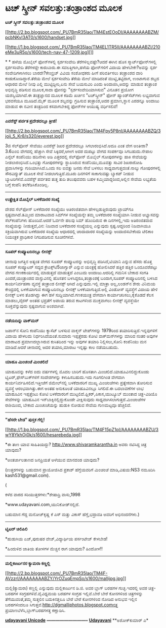* ಟಚ್ ಸ್ಕ್ರೀನ್ ಸವಲತ್ತು:ತಂತ್ರಾಂಶದ ಮೂಲಕ

*ಟಚ್ ಸ್ಕ್ರೀನ್ ಸವಲತ್ತು:ತಂತ್ರಾಂಶದ ಮೂಲಕ*

[[http://2.bp.blogspot.com/_PU7BmR35lao/TM4EstEOoDI/AAAAAAAABZM/pcbNKvI3AT0/s1600/handset.jpg][[[http://2.bp.blogspot.com/_PU7BmR35lao/TM4EstEOoDI/AAAAAAAABZM/pcbNKvI3AT0/s1600/handset.jpg]]]]

[[http://1.bp.blogspot.com/_PU7BmR35lao/TM4EL1TR5lI/AAAAAAAABZI/210eMe3uR5o/s1600/tech-nav-47-1209.jpg][]]

* * ಹಳೆಯ ಮೊಬೈಲ್ ಫೋನ್‌ಗಳಲ್ಲಿ ಸ್ಪರ್ಶಸಂವೇದಿ ತೆರೆಗಳಿಲ್ಲವಷ್ಟೇ?ಆದರೆ ಈಗಿನ ಹೊಸ
ಸ್ಮಾರ್ಟ್‌ಫೋನ್‌ಗಳಲ್ಲಿ ಸ್ಪರ್ಶಸಂವೇದಿ ತೆರೆಗಳದ್ದೇ ಕಾರುಬಾರು.ಈ ಸವಲತ್ತಿಗಾಗಿ,ಹಳೆಯ
ಫೋನ್‌ಗಳಿಗೆ ವಿದಾಯ ಹೇಳಬೇಕೇ?ಅವನ್ನು ಸ್ಪರ್ಶ ಸಂವೇದಿಗಳಾಗಿಸಲು ಬಾರದೇ?ಕೇಂಬ್ರಿಜ್
ವಿವಿಯ ಸಂಶೋಧಕರು ಹೀಗೆ ಪರಿವರ್ತಿಸಲು ತಂತ್ರಾಂಶದ ದಾರಿ ಕಂಡುಕೊಂಡಿದ್ದಾರೆ.ತೆರೆಯ
ಮೇಲೆ ಸ್ಪರ್ಶಸಂವೇದಿ ತೆರೆಯ ಮೇಲೆ ಮಾಡಿದಂತೆ ಮುಟ್ಟಿ,ತಟ್ಟಿದಾಗ, ಉಂಟಾಗುವ ಶಬ್ದದ
ಆಧಾರದ ಮೇಲೆ ನೀವು ಎಲ್ಲಿ ಮುಟ್ಟಿದ್ದೀರಿ,ಏನು ಸೇವೆ ಬಯಸುವಿರಿ ಎಂದು
ಅಂದಾಜಿಸಿ,ಅದನ್ನು ಮಾಡುವ ತಂತ್ರಾಂಶ ಅಭಿವೃದ್ಧಿ ಪಡಿಸುವ ಮೂಲಕ,ಸಾದಾ ಫೋನನ್ನು
"ಸ್ಪರ್ಶಸಂವೇದಿಯಾಗಿಸುವ" ವಿನೂತನ ಪ್ರಯೋಗ ಯಶಸ್ವಿಯಾಗಿದೆ.ಈ ತಂತ್ರಜ್ಞಾನದ ಮೂಲಕ
ಕಡಿಮೆ ಖರ್ಚಿನ "ಟಚ್‌ಸ್ಕ್ರೀನ್" ಫೋನ್ ಹ್ಯಾಂಡ್‌ಸೆಟ್‌ಗಳು ಲಭ್ಯವಾಗುವ ಭರವಸೆಯೂ
ಮೂಡಿದೆ.ಮೈಕ್ ಮೂಲಕ ಶಬ್ದವನ್ನು ಗ್ರಹಿಸುವ ತಂತ್ರಾಂಶ,ಅದರ ಪ್ರಮಾಣ,ಸ್ಥಾನ ಎರಡನ್ನೂ
ಅಂದಾಜು ಮಾಡುವ ಈ ನವೀನ ತಂತ್ರದಿಂದ ಕಸವಾಗಬೇಕಿದ್ದ ಫೋನ್‌ಗಳ ಆಯುಷ್ಯ ವರ್ಧಿಸಲಿವೆ!

--------------------------

*ಎವರೆಸ್ಟ್ ಪರ್ವತ ಪ್ರದೇಶದಲ್ಲೂ ತ್ರೀಜಿ!*

[[http://2.bp.blogspot.com/_PU7BmR35lao/TM4Fpy5P8nI/AAAAAAAABZQ/3joij_5_Kr8/s1600/everest.jpg][[[http://2.bp.blogspot.com/_PU7BmR35lao/TM4Fpy5P8nI/AAAAAAAABZQ/3joij_5_Kr8/s320/everest.jpg]]]]

3ಜಿ ಸೆಲ್‌ಫೋನ್ ಸೇವೆಯು ಎವರೆಸ್ಟ್ ಶಿಖರ ಪ್ರದೇಶದಲ್ಲೂ ಸಿಗಲಾರಂಭಿಸಿದೆ.ಅದೂ ಎಂತ ವೇಗ
ಅಂತೀರಾ? 3.6ಎಂಬಿ ವೇಗದಲ್ಲಿ ಹೆಚ್ಚಾಗಿ ಸೇವೆ ಸಿಕ್ಕಿದರೆ,ಆಗೀಗ ಅದರ ದುಪಟ್ಟು ವೇಗದ
ಸಂಪರ್ಕವೂ ಸಿಗಬಹುದು.ನೇಪಾಲ ಎನ್ಸೆಲ್ ಕಂಪೆನಿಯು ಹದಿನೇಳು ಅಡಿ ಎತ್ತರದಲ್ಲಿ
ಸೆಲ್‌ಫೋನ್ ಮೊಬೈಲ್ ಗೋಪುರಗಳನ್ನು ಹಾಕಿ ಸೇವೆಯನ್ನು ನೀಡಲಾರಂಭಿಸಿದೆ.ಒಂಭತ್ತು
ಗೋಪುರಗಳನ್ನು ಸ್ಥಾಪಿಸಿರುವ ಕಂಪೆನಿಯು,ಮೂವತ್ತು ಸಾವಿರ ಶಿಖರಾರೋಹಿ ಪ್ರವಾಸಿಗಳನ್ನು
ಗುರಿಯಾಗಿಸಿದೆ.ಒಂದು ಸಲ ಐವತ್ತು ಜನರು ಸೇವೆ ಬಳಸಲು ಸಾಧ್ಯವಾಗುತ್ತದಂತೆ.ನಾಲ್ಕು
ಗೋಪುರಗಳಲ್ಲಿ ಸೌರವಿದ್ಯುತ್ ಮೂಲಕ ಸೇವೆ ನೀಡಲಾಗುತ್ತಿದೆ.ಮೂರು ದಿನಗಳಿಗೆ
ಸಾಕಾಗುವಷ್ಟು ಬ್ಯಾಕಪ್ ನೀಡುವ ಬ್ಯಾಟರಿಗಳಿವೆ.ಎವರೆಸ್ಟ್ ಪರ್ವತದ ತುತ್ತ ತುದಿ
ತಲುಪುವವರು ಬಹಳ ಕಮ್ಮಿಯಾದ್ದರಿಂದ,ಅಲ್ಲಿನ ಸೇವೆಯ ಲಭ್ಯತೆಯ ಬಗ್ಗೆ ಕಂಪೆನಿ
ತಲೆಕೆಡಿಸಿಕೊಂಡಿಲ್ಲ.

------------------------------------------

*ಉತ್ಪ್ರೇಕ್ಷಿತ ಮೊಬೈಲ್ ಬಳಕೆದಾರರ ಸಂಖ್ಯೆ*

ದೇಶದ ಸೆಲ್‌ಫೋನ್ ಬಳಕೆದಾರರ ಸಂಖ್ಯೆಯು ಅತಿರಂಜಿತವಾಗಿ ಹೇಳಲ್ಪಡುತ್ತಿರುವುದು
ಟ್ರಾಯ್‌ಗೂ ಸ್ಪಷ್ಟವಾಗಿದೆ.ತಮ್ಮಿಂದ ಮಾರಾಟವಾದ ಸಿಮ್‌ಗಳ ಸಂಖ್ಯೆಯನ್ನೇ ತಮ್ಮ
ಬಳಕೆದಾರರ ಸಂಖ್ಯೆಯಾಗಿ ನೀಡುವ ಅಭ್ಯಾಸವನ್ನು ಸೆಲ್‌ಕಂಪೆನಿಗಳು ಹೊಂದಿವೆ.ಆದರೆ ಓರ್ವನೇ
ಹಲವು ಸಿಮ್ ಹೊಂದಿರುವ ಈ ದಿನಗಳಲ್ಲಿ,ಇದು ಅತಿರಂಜಿತವಾದ ಸಂಖ್ಯೆಯನ್ನು
ನೀಡುತ್ತದೆ,ವಿನ: ನಿಜವಾದ ಬಳಕೆದಾರರ ಸಂಖ್ಯೆಯಲ್ಲ ಎನ್ನುವುದು ಸ್ಪಷ್ಟ.ಆದ್ದರಿಂದ
ನಿಜವಾಗಿಯೂ ಸಕ್ರಿಯವಾಗಿರುವ ಬಳಕೆದಾರರ ಸಂಖ್ಯೆಯ ಆಧಾರದಲ್ಲಿ ಚಂದಾದಾರರ ಸಂಖ್ಯೆಯನ್ನು
ಅಂದಾಜಿಸಬೇಕೆಂದು ಟೆಲಿಕಾಂ ನಿಯಂತ್ರಕ ಪ್ರಾಧಿಕಾರ ನಿಗದಿಪಡಿಸುವ ಸೂಚನೆಗಳಿವೆ.

--------------------------------

*ಸೂಪರ್ ಕಂಪ್ಯೂಟರಿನಲ್ಲೂ ಲೀನಕ್ಸ್*

ಚೀನಾವು ಜಗತ್ತಿನ ಅತ್ಯಂತ ವೇಗದ ಸೂಪರ್ ಕಂಪ್ಯೂಟರನ್ನು ಅಭಿವೃದ್ಧಿ ಪಡಿಸಿದೆ,ಟಿಯಾನಿ
ಎನ್ನುವ ಹೆಸರು ಹೊತ್ತ ಸೂಪರ್ ಕಂಪ್ಯೂಟರ್ ಸದ್ಯದ ಕ್ರೇಎಕ್ಸ್‌ಟಿ5ಜಾಗ್ವಾರ್ ಎನ್ನುವ
ಯಂತ್ರಕ್ಕೆ ಹೋಲಿಸಿದರೆ ಹತ್ತಿರ ಹತ್ತಿರ ಒಂದೂವರೆಪಟ್ಟು ವೇಗದ ಗಣಕಕಾರ್ಯದಲ್ಲಿ
ಮಾಡುತ್ತದೆ ಮಾಡುತ್ತದೆ ಎಂಬುದು ಅಂದಾಜು.ಆದರಿಲ್ಲಿ ಗಮನಿಸ ಬೇಕಾದ ಸಂಗತಿ
ಎಂದರೆ,ಯಂತ್ರಾಂಶದ ವಾಸ್ತುವಿನಲ್ಲಿ ಹೊಸತನ ಬಳಸಿದ್ದರೂ,ತಂತ್ರಾಂಶಕ್ಕೆ ಬಂದಾಗ,ಸೂಪರ್
ಕಂಪ್ಯೂಟರಿನಲ್ಲಿ ಬಳಸಿದ ಕಾರ್ಯನಿರ್ವಹಣಾ ವ್ಯವಸ್ಥೆ ತಂತ್ರಾಂಶ ಲೀನಕ್ಸ್ ಆಗಿದೆ
ಎನ್ನುವುದು.ಇಲ್ಲಿ ಮಾತ್ರಾ ಅಲ್ಲ,ಲಂಡನ್‌ನ ಶೇರು ವಿನಿಮಯ ಕೇಂದ್ರದಲ್ಲಿ ಬಳಕೆಯಾಗುವ
ಕಂಪ್ಯೂಟರಿನಲ್ಲೂ ಲೀನಕ್ಸ್ ಬಳಕೆಯಾಗುತ್ತಿದೆ.ಅಲ್ಲಿ ವಿಂಡೋಸ್ ವ್ಯವಸ್ಥೆಗೆ ವಿದಾಯ
ಹೇಳಿ ಲೀನಕ್ಸ್ ಬಳಸ ತೊಡಗಿದ್ದು ಈಗ ಹಳೆ ಸುದ್ದಿಯಾಗಿದೆ.ಗಣಕಯಂತ್ರ ವೇಗವಾಗಿ
ಕಾರ್ಯಾಚರಿಸಲು,ಕೈಕೊಡದೆ ಕೆಲಸ ಮಾಡಲು,ವೈರಸ್ ಅಂತಹ ಭದ್ರತೆಗೆ ಅಪಾಯ ತರುವ ಕಾಟಗಳಿಂದ
ಮುಕ್ತವಾಗಲು ಲೀನಕ್ಸ್ ವ್ಯವಸ್ಥೆಯೇ ಸೂಕ್ತವೆನ್ನುವುದು ಸ್ಪಷ್ಟವಾಗುವ ಅಂಶವಾಗಿದೆ.

------------------------------------

*ನಡೆಯದಿನ್ನು ವಾಕ್‌ಮನ್*

ಜಪಾನ್‌ನ ಸೋನಿ ಕಂಪೆನಿಯು ಕ್ಯಾಸೆಟ್ ಬಳಸುವ ವಾಕ್ಮನ್ ಟೇಪ್‌ಗಳನ್ನು 1979ರಿಂದ
ತಯಾರಿಸುತ್ತಿದೆ.ಇನ್ನವುಗಳಿಗೆ ವಿದಾಯ ಹೇಳಲದು ನಿರ್ಧರಿಸಿದೆಯಂತೆ.ಸುಮಾರು
ಇಪ್ಪತ್ತೆರಡು ಕೋಟಿ ವಾಕ್‌ಮನ್‌ಗಳನ್ನು ಮಾರಿದ ನಂತರ ಅವುಗಳ ಮಾರಾಟದ
ಪ್ರಮಾಣದಲ್ಲಾಗಿರುವ ಕುಸಿತದಿಂದ ಇನ್ನು ಅವುಗಳ ತಯಾರಿ ನಿಲ್ಲಿಸಲು,ಸೋನಿ ಕಂಪೆನಿಯು ಮನ
ಮಾಡಿದೆ.ಆದರೆ ಚೀನಾದಲ್ಲಿ ಅದರ ತಯಾರಿ,ಮಾರಾಟ ಇನ್ನಷ್ಟು ಕಾಲ ನಡೆಯಬಹುದು.

-------------------------------

*ಯಾಹೂ ಮಿಂಚಂಚೆ ಮಿಂಚಲಿದೆ*

ಯಾಹೂವನ್ನು ಕಳೆದ ಐದು ವರ್ಷಗಳಲ್ಲಿ ಮೊದಲ ಬಾರಿಗೆ ಹೊಸತಾಗಿ
ಮಿಂಚಲಿದೆ.ಯಾಹೂವಿನಲಿದ್ದುಕೊಂಡು ಟ್ವಿಟರ್,ಫೇಸ್‌ಬುಕ್‌ಗಳಿಗೆ ಸಂದೇಶಗಳನ್ನು
ಕಳುಹಿಸಬಹುದು.ಇದು ಗೂಗಲಿಗಿಂತ ವೇಗವಾಗಿ ಕಾರ್ಯನಿರ್ವಹಿಸಲಿದೆ.ಇತ್ತೀಚೆಗೆ
ಜಿಮೇಲ್‌ನಲ್ಲಿ ಬಳಕೆದಾರರಿಗೆ ಮುಖ್ಯ ಮಿಂಚಂಚೆಗಳು ಪ್ರತ್ಯೇಕವಾಗಿ ತೋರಿಸುವ ವ್ಯವಸ್ಥೆ
ಆರಂಭವಾಗಿತ್ತು.ಈಗ ಅಂತಹ ಅನುಕೂಲತೆ ಯಾಹೂವಿನಲ್ಲೂ ಸಿಗಲಿದೆ.ಈ ಬದಲಾವಣೆಗಳ ಲಾಭ
ಯಾಹೂವಿನ ಇಪ್ಪತ್ತೆಂಟು ಕೋಟಿ ಬಳಕೆದಾರರಿಗೆ ಮುಟ್ಟಲಿದೆ.ಫ್ಲಿಕರ್,ಪಿಕಾಸ,ಯುಟ್ಯೂಬ್
ಮುಂತಾದ ಚಿತ್ರ-ವಿಡಿಯೊ ಸೇವೆಗಳನ್ನು ಯಾಹೂವಿನ ಇನ್‌ಬಾಕ್ಸಿನಲ್ಲಿದ್ದುಕೊಂಡೇ
ವೀಕ್ಷಿಸುವುದು ಸಾಧ್ಯವಾಗಿಸಲಾಗುತ್ತದೆ.ಮಿಂಚಂಚೆಗಳ ರಾಶಿಯಿಂದ, ಬೇಕಾದ ಮಿಂಚಂಚೆಯನ್ನು
ಹುಡುಕಿ ನೋಡುವ ಸೇವೆಯ ಗುಣಮಟ್ಟವೂ ಹೆಚ್ಚಲಿದೆ.

--------------------------------------------------

*"ಹೆಸರೇ ಬೇಡ" ಪುಸ್ತಕ ಗೆಲ್ಲಿ!*

[[http://1.bp.blogspot.com/_PU7BmR35lao/TM4F15pZ1pI/AAAAAAAABZU/3wY8YkhOj0k/s1600/hesarebeda.jpg][[[http://1.bp.blogspot.com/_PU7BmR35lao/TM4F15pZ1pI/AAAAAAAABZU/3wY8YkhOj0k/s1600/hesarebeda.jpg]]]]

*ಈ ತಾಣ ಯಾವ ಸಾಹಿತಿಯದ್ದು? http://www.shivaramkarantha.in ಅವರು ನಟಿಸಿದ್ದ
ಚಿತ್ರ ಯಾವುದು?

*ಅಂತರ್ಜಾಲತಾಣದ ಜನಪ್ರಿಯತೆ ಅಳೆಯುವ ಮಾನದಂಡ ಯಾವುದು?

(ಉತ್ತರಗಳನ್ನು ಬಹುಮಾನ ಪ್ರಾಯೋಜಿಸಿದ ಪ್ರಕಾಶ್ ಹೆಗ್ಡೆಯವರಿಗೆ ಮಿಂಚಂಚೆ
ಮಾಡಿ,ವಿಷಯ:NS3 ನಮೂದಿಸಿ kash531@gmail.com).

(

ಕಳೆದ ವಾರದ ಸರಿಯುತ್ತರಗಳು:*ಶೇಷಾದ್ರಿ ವಾಸು,1998

*www.udayavani.com,ಯುನಿಕೋಡ್‌ನಲ್ಲಿದೆ.

ಬಹುಮಾನ ಗೆದ್ದ ಮನೋಜ್‌ಕೃಷ್ಣ ಕೆ ಎಸ್ ಮತ್ತು ವಿಕಾಸ್ ಹೆಗ್ಡೆ,ಭದ್ರಾವತಿ ಅವರಿಗೆ
ಅಭಿನಂದನೆಗಳು.)

---------------------------------------------------

*ಟ್ವಿಟರ್ ಚಿಲಿಪಿಲಿ*

*ಹುಡುಗಿಯ ಏಜ್,ಪುರುಷರ ವೇಜ್,ವಿದ್ಯಾರ್ಥಿಯ ಪರ್ಸಂಟೇಜ್ ಕೇಳಬೇಡ!

*ಹಿಂದುಳಿದ ಜಾತಿಯ ತೋಳಗಳ ಮೆಚ್ಚಿನ ರಾಗ ಯಾವುದು? ಹಿಂದೋಳ!!

-------------------------------------------------

*ಮಲ್ಲಿಕಾರ್ಜುನರ ಕ್ಯಾಮರಾ ಕಣ್ಣಲ್ಲಿ*

[[http://2.bp.blogspot.com/_PU7BmR35lao/TM4F-AVzzrI/AAAAAAAABZY/YrOZuqEmpSo/s1600/mallijpg.jpg][[[http://2.bp.blogspot.com/_PU7BmR35lao/TM4F-AVzzrI/AAAAAAAABZY/YrOZuqEmpSo/s1600/mallijpg.jpg]]]]

ಮಲ್ಲಿ(ಕ್ಯಾಮರಾ) ಕಣ್ಣಲ್ಲಿ ಎನ್ನುವುದು ಮಲ್ಲಿಕಾರ್ಜುನ ಡಿ.ಜಿ. ಅವರ ಬ್ಲಾಗ್ ಬರಹಗಳ
ಗುಚ್ಛ.ಇದರಲ್ಲಿ ಅವರ ಚಿತ್ರ-ಬರಹಗಳ ಸಂಗ್ರಹಗಳಿವೆ.ವೈವಿಧ್ಯಮಯ ಬರಹಗಳ ಸಂಗ್ರಹ
ಇಲ್ಲಿವೆ.ಬೇರೆ ಬೇರೆ ಕೋನಗಳಿಂದ ಚಿತ್ರಗಳನ್ನು ತೆಗೆಯುವಂತೆ,ತಮ್ಮ ಸುತ್ತಲಿನ
ಬದುಕಿನತ್ತಲೂ ಬೇರೆ ಬೇರೆ ಕೋನಗಳಿಂದ ನೋಡಿದ ಅನುಭವ ಇಲ್ಲಿನ ಬರಹಗಳಿಂದಲೂ
ಸಿಗುತ್ತವೆ.http://dgmalliphotos.blogspot.comನತ್ತ
ಪ್ರಯಾಣಬೆಳೆಸಿ,ಬ್ಲಾಗ್‌ಬರಹಗಳತ್ತ ಕಣ್ಣಾಡಿಸಿ.


[[http://www.udayavani.com/news/26143L15-%E0%B2%A8-%E0%B2%B8-%E0%B2%A4-%E0%B2%A4--%E0%B2%B8-%E0%B2%B8-%E0%B2%B0.html][*udayavani
Unicode*]]
 *-----------------------------*
 [[http://207.218.202.244/epaper/ViewPDf.aspx?Id=56979][*Udayavani*]]
 **ಅಶೋಕ್‌ಕುಮಾರ್ ಎ*
